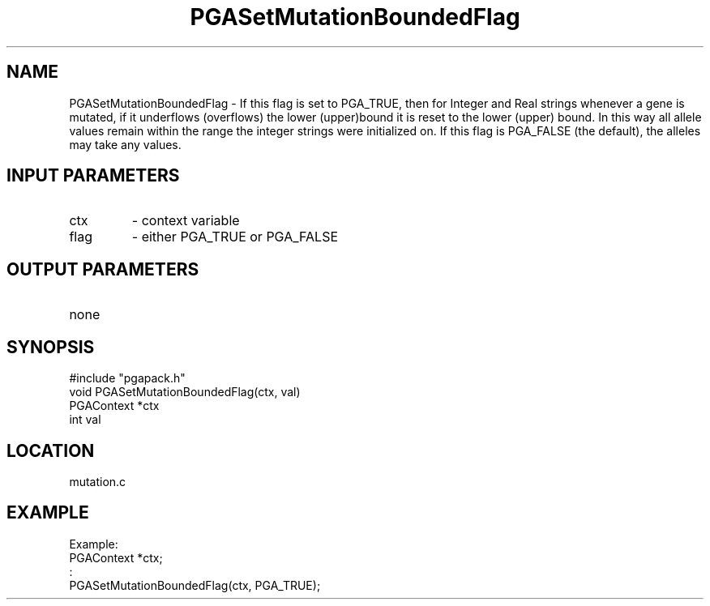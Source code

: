 .TH PGASetMutationBoundedFlag 3 "05/01/95" " " "PGAPack"
.SH NAME
PGASetMutationBoundedFlag \- If this flag is set to PGA_TRUE, then for
Integer and Real strings whenever a gene is mutated, if it underflows
(overflows) the lower (upper)bound it is reset to the lower (upper) bound.
In this way all allele values remain within the range the integer strings
were initialized on.  If this flag is PGA_FALSE (the default), the alleles
may take any values.
.SH INPUT PARAMETERS
.PD 0
.TP
ctx
- context variable
.PD 0
.TP
flag
- either PGA_TRUE or PGA_FALSE
.PD 1
.SH OUTPUT PARAMETERS
.PD 0
.TP
none

.PD 1
.SH SYNOPSIS
.nf
#include "pgapack.h"
void  PGASetMutationBoundedFlag(ctx, val)
PGAContext *ctx
int val
.fi
.SH LOCATION
mutation.c
.SH EXAMPLE
.nf
Example:
PGAContext *ctx;
:
PGASetMutationBoundedFlag(ctx, PGA_TRUE);

.fi
